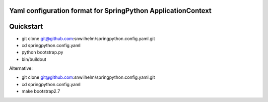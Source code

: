 Yaml configuration format for SpringPython ApplicationContext
=============================================================

Quickstart
==========

* git clone git@github.com:snwilhelm/springpython.config.yaml.git
* cd springpython.config.yaml
* python bootstrap.py
* bin/buildout

Alternative:

* git clone git@github.com:snwilhelm/springpython.config.yaml.git
* cd springpython.config.yaml
* make bootstrap2.7
